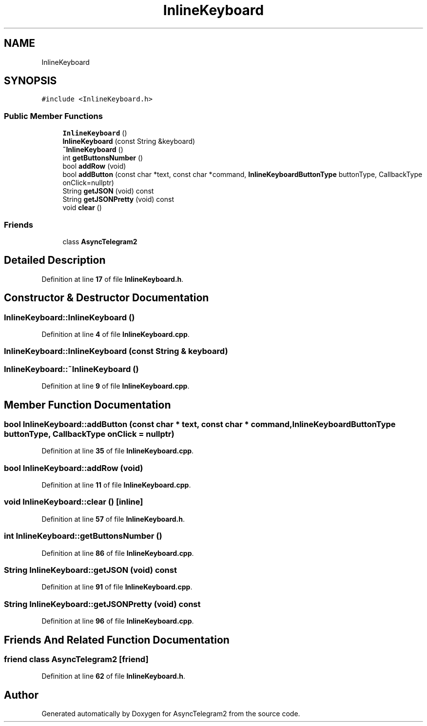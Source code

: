.TH "InlineKeyboard" 3 "Sun Feb 26 2023" "AsyncTelegram2" \" -*- nroff -*-
.ad l
.nh
.SH NAME
InlineKeyboard
.SH SYNOPSIS
.br
.PP
.PP
\fC#include <InlineKeyboard\&.h>\fP
.SS "Public Member Functions"

.in +1c
.ti -1c
.RI "\fBInlineKeyboard\fP ()"
.br
.ti -1c
.RI "\fBInlineKeyboard\fP (const String &keyboard)"
.br
.ti -1c
.RI "\fB~InlineKeyboard\fP ()"
.br
.ti -1c
.RI "int \fBgetButtonsNumber\fP ()"
.br
.ti -1c
.RI "bool \fBaddRow\fP (void)"
.br
.ti -1c
.RI "bool \fBaddButton\fP (const char *text, const char *command, \fBInlineKeyboardButtonType\fP buttonType, CallbackType onClick=nullptr)"
.br
.ti -1c
.RI "String \fBgetJSON\fP (void) const"
.br
.ti -1c
.RI "String \fBgetJSONPretty\fP (void) const"
.br
.ti -1c
.RI "void \fBclear\fP ()"
.br
.in -1c
.SS "Friends"

.in +1c
.ti -1c
.RI "class \fBAsyncTelegram2\fP"
.br
.in -1c
.SH "Detailed Description"
.PP 
Definition at line \fB17\fP of file \fBInlineKeyboard\&.h\fP\&.
.SH "Constructor & Destructor Documentation"
.PP 
.SS "InlineKeyboard::InlineKeyboard ()"

.PP
Definition at line \fB4\fP of file \fBInlineKeyboard\&.cpp\fP\&.
.SS "InlineKeyboard::InlineKeyboard (const String & keyboard)"

.SS "InlineKeyboard::~InlineKeyboard ()"

.PP
Definition at line \fB9\fP of file \fBInlineKeyboard\&.cpp\fP\&.
.SH "Member Function Documentation"
.PP 
.SS "bool InlineKeyboard::addButton (const char * text, const char * command, \fBInlineKeyboardButtonType\fP buttonType, CallbackType onClick = \fCnullptr\fP)"

.PP
Definition at line \fB35\fP of file \fBInlineKeyboard\&.cpp\fP\&.
.SS "bool InlineKeyboard::addRow (void)"

.PP
Definition at line \fB11\fP of file \fBInlineKeyboard\&.cpp\fP\&.
.SS "void InlineKeyboard::clear ()\fC [inline]\fP"

.PP
Definition at line \fB57\fP of file \fBInlineKeyboard\&.h\fP\&.
.SS "int InlineKeyboard::getButtonsNumber ()"

.PP
Definition at line \fB86\fP of file \fBInlineKeyboard\&.cpp\fP\&.
.SS "String InlineKeyboard::getJSON (void) const"

.PP
Definition at line \fB91\fP of file \fBInlineKeyboard\&.cpp\fP\&.
.SS "String InlineKeyboard::getJSONPretty (void) const"

.PP
Definition at line \fB96\fP of file \fBInlineKeyboard\&.cpp\fP\&.
.SH "Friends And Related Function Documentation"
.PP 
.SS "friend class \fBAsyncTelegram2\fP\fC [friend]\fP"

.PP
Definition at line \fB62\fP of file \fBInlineKeyboard\&.h\fP\&.

.SH "Author"
.PP 
Generated automatically by Doxygen for AsyncTelegram2 from the source code\&.
